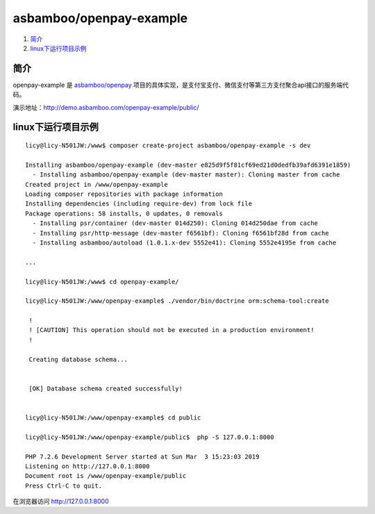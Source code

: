 asbamboo/openpay-example
===============================

#. 简介_

#. linux下运行项目示例_

简介
------------------------------------
openpay-example 是 `asbamboo/openpay`_ 项目的具体实现，是支付宝支付、微信支付等第三方支付聚合api接口的服务端代码。

演示地址：http://demo.asbamboo.com/openpay-example/public/

linux下运行项目示例
------------------------------

::

    licy@licy-N501JW:/www$ composer create-project asbamboo/openpay-example -s dev

    Installing asbamboo/openpay-example (dev-master e825d9f5f81cf69ed21d0dedfb39afd6391e1859)
      - Installing asbamboo/openpay-example (dev-master master): Cloning master from cache
    Created project in /www/openpay-example
    Loading composer repositories with package information
    Installing dependencies (including require-dev) from lock file
    Package operations: 58 installs, 0 updates, 0 removals
      - Installing psr/container (dev-master 014d250): Cloning 014d250dae from cache
      - Installing psr/http-message (dev-master f6561bf): Cloning f6561bf28d from cache
      - Installing asbamboo/autoload (1.0.1.x-dev 5552e41): Cloning 5552e4195e from cache

    ...

    licy@licy-N501JW:/www$ cd openpay-example/

    licy@licy-N501JW:/www/openpay-example$ ./vendor/bin/doctrine orm:schema-tool:create

     !                                                                                                                      
     ! [CAUTION] This operation should not be executed in a production environment!                                         
     !                                                                                                                      
    
     Creating database schema...
    
                                                                                                                            
     [OK] Database schema created successfully!                                                                             


    licy@licy-N501JW:/www/openpay-example$ cd public
    
    licy@licy-N501JW:/www/openpay-example/public$  php -S 127.0.0.1:8000
    
    PHP 7.2.6 Development Server started at Sun Mar  3 15:23:03 2019
    Listening on http://127.0.0.1:8000
    Document root is /www/openpay-example/public
    Press Ctrl-C to quit.
    

在浏览器访问 http://127.0.0.1:8000

.. _asbamboo/openpay: https://github.com/asbamboo/openpay
